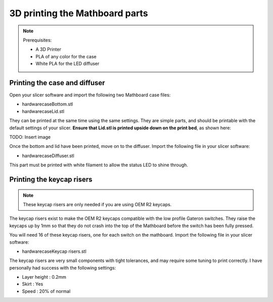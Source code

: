 3D printing the Mathboard parts
###############################
.. note::
    Prerequisites:

    * A 3D Printer
    * PLA of any color for the case
    * White PLA for the LED diffuser

Printing the case and diffuser
==============================
Open your slicer software and import the following two Mathboard case files:

* \hardware\case\Bottom.stl
* \hardware\case\Lid.stl

They can be printed at the same time using the same settings. They are simple parts, and should be printable with the
default settings of your slicer. **Ensure that Lid.stl is printed upside down on the print bed**, as shown here:

TODO: Insert image

Once the bottom and lid have been printed, move on to the diffuser. Import the following file in your slicer software:

* \hardware\case\Diffuser.stl

This part must be printed with white filament to allow the status LED to shine through.

.. _Risers:
Printing the keycap risers
===========================
.. note::
    These keycap risers are only needed if you are using OEM R2 keycaps.

The keycap risers exist to make the OEM R2 keycaps compatible with the low profile Gateron switches. They raise the
keycaps up by 1mm so that they do not crash into the top of the Mathboard before the switch has been fully pressed.

You will need 16 of these keycap risers, one for each switch on the mathboard. Import the following file in your
slicer software:

* \hardware\case\Keycap risers.stl

The keycap risers are very small components with tight tolerances, and may require some tuning to print correctly. I
have personally had success with the following settings:

* Layer height : 0.2mm
* Skirt : Yes
* Speed : 20% of normal
